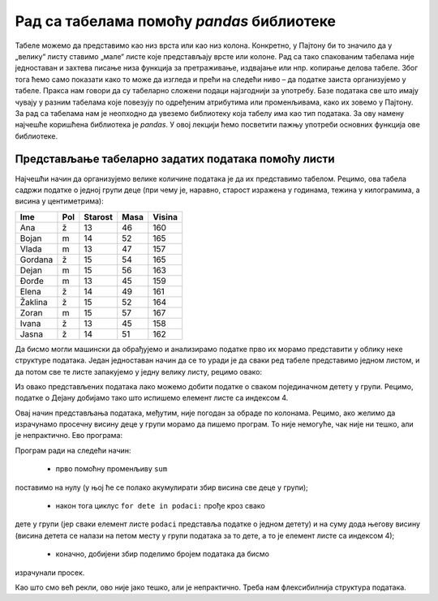 Рад са табелама помоћу *pandas* библиотеке
==========================================

Табеле можемо да представимо као низ врста или као низ колона.
Конкретно, у Пајтону би то значило да у „велику“ листу ставимо „мале“
листе које представљају врсте или колоне. Рад са тако спакованим
табелама није једноставан и захтева писање низа функција за
претраживање, издвајање или нпр. копирање делова табеле. Због тога ћемо
само показати како то може да изгледа и прећи на следећи ниво – да
податке заиста организујемо у табеле. Пракса нам говори да су табеларно
сложени подаци најзгоднији за употребу. Базе података све што имају
чувају у разним табелама које повезују по одређеним атрибутима или
променљивама, како их зовемо у Пајтону. За рад са табелама нам је
неопходно да увеземо библиотеку која табелу има као тип података. За ову
намену најчешће коришћена библиотека је *pandas*. У овој лекцији ћемо
посветити пажњу употреби основних функција ове библиотеке.

Представљање табеларно задатих података помоћу листи
----------------------------------------------------

Најчешћи начин да организујемо велике количине података је да их
представимо табелом. Рецимо, ова табела садржи податке о једној групи
деце (при чему је, наравно, старост изражена у годинама, тежина у
килограмима, а висина у центиметрима):

======= === ======= ==== ======
Ime     Pol Starost Masa Visina
======= === ======= ==== ======
Ana     ž   13      46   160
Bojan   m   14      52   165
Vlada   m   13      47   157
Gordana ž   15      54   165
Dejan   m   15      56   163
Đorđe   m   13      45   159
Elena   ž   14      49   161
Žaklina ž   15      52   164
Zoran   m   15      57   167
Ivana   ž   13      45   158
Jasna   ž   14      51   162
======= === ======= ==== ======

Да бисмо могли машински да обрађујемо и анализирамо податке прво их
морамо представити у облику неке структуре података. Један једноставан
начин да се то уради је да сваки ред табеле представимо једном листом, и
да потом све те листе запакујемо у једну велику листу, рецимо овако:

.. activecode:: podaci
  :nocodelens:
  :passivecode: True

    podaci = [["Ana",     "ž", 13, 46, 160],
              ["Bojan",   "m", 14, 52, 165],
              ["Vlada",   "m", 13, 47, 157],
              ["Gordana", "ž", 15, 54, 165],
              ["Dejan",   "m", 15, 56, 163],
              ["Đorđe",   "m", 13, 45, 159],
              ["Elena",   "ž", 14, 49, 161],
              ["Žaklina", "ž", 15, 52, 164],
              ["Zoran",   "m", 15, 57, 167],
              ["Ivana",   "ž", 13, 45, 158],
              ["Jasna",   "ž", 14, 51, 162]]

Из овако представљених података лако можемо добити податке о сваком
појединачном детету у групи. Рецимо, податке о Дејану добијамо тако што
испишемо елемент листе са индексом 4.

.. activecode:: deo1
  :nocodelens:
  :include: podaci

    print(podaci[4])


Овај начин представљања података, међутим, није погодан за обраде по
колонама. Рецимо, ако желимо да израчунамо просечну висину деце у групи
морамо да пишемо програм. То није немогуће, чак није ни тешко, али је
непрактично. Ево програма:

.. activecode:: sum
    :nocodelens:
    :include: podaci

    sum = 0
    for dete in podaci:
        sum += dete[4]
    print(sum/len(podaci))


Програм ради на следећи начин: 

  - прво помоћну променљиву ``sum``
поставимо на нулу (у њој ће се полако акумулирати збир висина све деце у
групи); 
  - након тога циклус ``for dete in podaci:`` прође кроз свако
дете у групи (јер сваки елемент листе ``podaci`` представља податке о
једном детету) и на суму дода његову висину (висина детета се налази на
петом месту у групи података за то дете, а то је елемент листе са
индексом 4); 
  - коначно, добијени збир поделимо бројем података да бисмо
израчунали просек.

Као што смо већ рекли, ово није јако тешко, али је непрактично. Треба
нам флексибилнија структура података.
